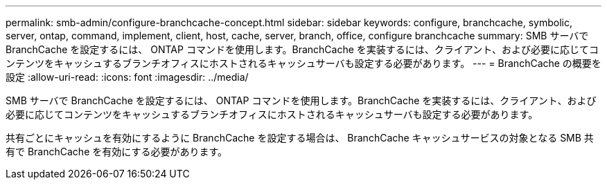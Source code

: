 ---
permalink: smb-admin/configure-branchcache-concept.html 
sidebar: sidebar 
keywords: configure, branchcache, symbolic, server, ontap, command, implement, client, host, cache, server, branch, office, configure branchcache 
summary: SMB サーバで BranchCache を設定するには、 ONTAP コマンドを使用します。BranchCache を実装するには、クライアント、および必要に応じてコンテンツをキャッシュするブランチオフィスにホストされるキャッシュサーバも設定する必要があります。 
---
= BranchCache の概要を設定
:allow-uri-read: 
:icons: font
:imagesdir: ../media/


[role="lead"]
SMB サーバで BranchCache を設定するには、 ONTAP コマンドを使用します。BranchCache を実装するには、クライアント、および必要に応じてコンテンツをキャッシュするブランチオフィスにホストされるキャッシュサーバも設定する必要があります。

共有ごとにキャッシュを有効にするように BranchCache を設定する場合は、 BranchCache キャッシュサービスの対象となる SMB 共有で BranchCache を有効にする必要があります。
